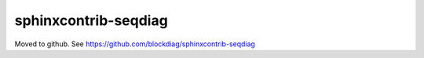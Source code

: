 =====================
sphinxcontrib-seqdiag
=====================

Moved to github. See https://github.com/blockdiag/sphinxcontrib-seqdiag
